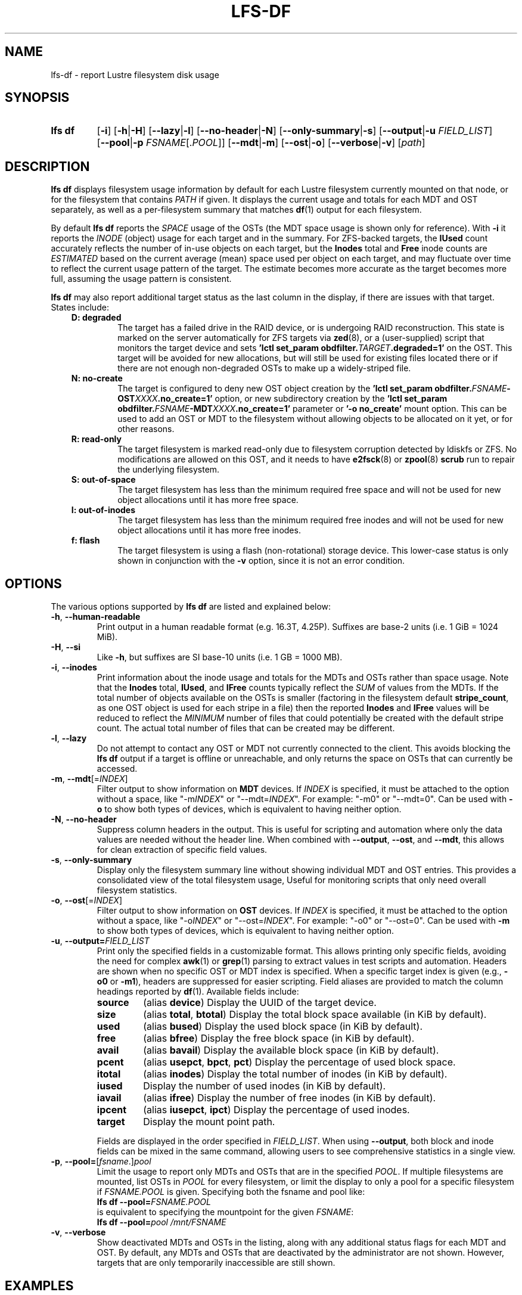 .TH LFS-DF 1 2024-08-15 Lustre "Lustre User Utilities"
.SH NAME
lfs-df \- report Lustre filesystem disk usage
.SH SYNOPSIS
.SY "lfs df"
.RB [ -i ]
.RB [ -h | -H ]
.RB [ --lazy | -l ]
.RB [ --no-header | -N ]
.RB [ --only-summary | -s ]
.RB [ --output | -u
.IR FIELD_LIST ]
.RB [ --pool | -p
.IR FSNAME [. POOL ]]
.RB [ --mdt | -m ]
.RB [ --ost | -o ]
.RB [ --verbose | -v ]
.RI [ path ]
.YS
.SH DESCRIPTION
.B lfs df
displays filesystem usage information by default for each Lustre
filesystem currently mounted on that node, or for the filesystem
that contains
.I PATH
if given. It displays the current usage and totals for each MDT and
OST separately, as well as a per-filesystem summary that matches
.BR df (1)
output for each filesystem.
.PP
By default
.B lfs df
reports the
.I SPACE
usage of the OSTs (the MDT space usage is shown only for reference).  With
.B -i
it reports the
.I INODE
(object) usage for each target and in the summary.  For ZFS-backed
targets, the
.B IUsed
count accurately reflects the number of in-use objects on each target,
but the
.B Inodes
total and
.B Free
inode counts are
.I ESTIMATED
based on the current average (mean) space used per object on each target,
and may fluctuate over time to reflect the current usage pattern of
the target.  The estimate becomes more accurate as the target becomes
more full, assuming the usage pattern is consistent.
.PP
.B lfs df
may also report additional target status as the last column in the
display, if there are issues with that target.  States include:
.RS 0.3i
.TP
.B D: degraded
The target has a failed drive in the RAID device, or is undergoing
RAID reconstruction.  This state is marked on the server automatically
for ZFS targets via
.BR zed (8),
or a (user-supplied) script that monitors the target device and sets
.BI "'lctl set_param obdfilter." TARGET ".degraded=1'"
on the OST.  This target will be avoided for new allocations, but
will still be used for existing files located there or if there are
not enough non-degraded OSTs to make up a widely-striped file.
.TP
.B N: no-create
The target is configured to deny new OST object creation by the
.BI "'lctl set_param obdfilter." FSNAME -OST XXXX ".no_create=1'"
option, or new subdirectory creation by the
.BI "'lctl set_param obdfilter." FSNAME -MDT XXXX ".no_create=1'"
parameter or
.B '-o no_create'
mount option.  This can be used to add an OST or MDT to the filesystem
without allowing objects to be allocated on it yet, or for other reasons.
.TP
.B R: read-only
The target filesystem is marked read-only due to filesystem
corruption detected by ldiskfs or ZFS.  No modifications are
allowed on this OST, and it needs to have
.BR e2fsck (8)
or
.BR zpool (8) " scrub"
run to repair the underlying filesystem.
.TP
.B S: out-of-space
The target filesystem has less than the minimum required free space and
will not be used for new object allocations until it has more free space.
.TP
.B I: out-of-inodes
The target filesystem has less than the minimum required free inodes and
will not be used for new object allocations until it has more free inodes.
.TP
.B f: flash
The target filesystem is using a flash (non-rotational) storage device.
This lower-case status is only shown in conjunction with the
.B -v
option, since it is not an error condition.
.RE
.SH OPTIONS
The various options supported by
.B lfs df
are listed and explained below:
.TP
.BR -h ", " --human-readable
Print output in a human readable format (e.g. 16.3T, 4.25P).
Suffixes are base-2 units (i.e. 1 GiB = 1024 MiB).
.TP
.BR -H ", " --si
Like
.BR -h ,
but suffixes are SI base-10 units (i.e. 1 GB = 1000 MB).
.TP
.BR -i ", " --inodes
Print information about the inode usage and totals for the MDTs and
OSTs rather than space usage.  Note that the
.B Inodes
total,
.BR IUsed ,
and
.B IFree
counts typically reflect the
.I SUM
of values from the MDTs.  If the total number of objects available
on the OSTs is smaller (factoring in the filesystem default
.BR stripe_count ,
as one OST object is used for each stripe in a file)
then the reported
.B Inodes
and
.B IFree
values will be reduced to reflect the
.I MINIMUM
number of files that could potentially be created with the default
stripe count.  The actual total number of files that can be created
may be different.
.TP
.BR -l ", " --lazy
Do not attempt to contact any OST or MDT not currently connected to
the client.  This avoids blocking the
.B lfs df
output if a target is offline or unreachable, and only returns the
space on OSTs that can currently be accessed.
.TP
.BR -m ", " --mdt "[="\fIINDEX\fR]
Filter output to show information on
.B MDT
devices. If
.I INDEX
is specified, it must be attached to the option without a space, like "-m\fIINDEX\fR" or "--mdt=\fIINDEX\fR".
For example: "-m0" or "--mdt=0".
Can be used with
.BR -o
to show both types of devices, which is equivalent to having neither option.
.TP
.BR -N ", " --no-header
Suppress column headers in the output. This is useful for scripting and
automation where only the data values are needed without the header line.
When combined with
.BR --output ,
.BR --ost ", and " --mdt ,
this allows for clean extraction of specific field values.
.TP
.BR -s ", " --only-summary
Display only the filesystem summary line without showing individual MDT and
OST entries. This provides a consolidated view of the total filesystem usage,
Useful for monitoring scripts that only need overall filesystem statistics.
.TP
.BR -o ", " --ost "[="\fIINDEX\fR]
Filter output to show information on
.B OST
devices. If
.I INDEX
is specified, it must be attached to the option without a space, like "-o\fIINDEX\fR" or "--ost=\fIINDEX\fR".
For example: "-o0" or "--ost=0".
Can be used with
.BR -m
to show both types of devices, which is equivalent to having neither option.
.TP
.BR -u ", " --output= \fIFIELD_LIST\fR
Print only the specified fields in a customizable format.
This allows printing only specific fields, avoiding the need for complex
.BR awk (1)
or
.BR grep (1)
parsing to extract values in test scripts and automation.
Headers are shown when no specific OST or MDT index is specified.
When a specific target index is given
(e.g.,
.B -o0
or
.BR -m1 ),
headers are suppressed for easier scripting.
Field aliases are provided to match the column
headings reported by
.BR df (1).
Available fields include:
.RS
.TP
.B source
(alias
.BR device )
Display the UUID of the target device.
.TP
.B size
(alias
.BR total ", " btotal )
Display the total block space available (in KiB by default).
.TP
.B used
(alias
.BR bused )
Display the used block space (in KiB by default).
.TP
.B free
(alias
.BR bfree )
Display the free block space (in KiB by default).
.TP
.B avail
(alias
.BR bavail )
Display the available block space (in KiB by default).
.TP
.B pcent
(alias
.BR usepct ", " bpct ", " pct )
Display the percentage of used block space.
.TP
.B itotal
(alias
.BR inodes )
Display the total number of inodes (in KiB by default).
.TP
.B iused
Display the number of used inodes (in KiB by default).
.TP
.B iavail
(alias
.BR ifree )
Display the number of free inodes (in KiB by default).
.TP
.B ipcent
(alias
.BR iusepct ", " ipct )
Display the percentage of used inodes.
.TP
.B target
Display the mount point path.
.RE
.IP
Fields are displayed in the order specified in
.IR FIELD_LIST .
When using
.BR --output ,
both block and inode fields can be mixed in the same command, allowing
users to see comprehensive statistics in a single view.
.TP
.BR -p ", " --pool= [ \fIfsname\fR .] \fIpool\fR
Limit the usage to report only MDTs and OSTs that are in the specified
.IR POOL .
If multiple filesystems are mounted, list OSTs in
.I POOL
for every filesystem, or limit the display to only a pool for a
specific filesystem if
.I FSNAME.POOL
is given.  Specifying both the fsname and pool like:
.br
.BI "lfs df --pool=" FSNAME.POOL
.br
is equivalent to specifying the mountpoint for the given
.IR FSNAME :
.br
.BI "lfs df --pool=" "pool /mnt/FSNAME"
.TP
.BR -v ", " --verbose
Show deactivated MDTs and OSTs in the listing, along with any
additional status flags for each MDT and OST.  By default, any
MDTs and OSTs that are deactivated by the administrator are not shown.
However, targets that are only temporarily inaccessible are still shown.
.SH EXAMPLES
Lists space usage per OST and MDT for the
.B testfs
filesystem in human readable format:
.RS
.EX
.B # lfs df -hv /mnt/testfs
UUID                 bytes  Used   Avail Use% Mounted on
testfs-MDT0000_UUID  13.0G  1.2G   11.0G  10% /testfs[MDT:0]
testfs-OST0000_UUID   3.6T  2.9T  585.7G  84% /testfs[OST:0]
testfs-OST0001_UUID   3.6T  3.1T  472.5G  87% /testfs[OST:1] D
testfs-OST0002_UUID   3.6T  3.0T  570.3G  84% /testfs[OST:2] DR
OST0003           : inactive device
testfs-OST0006_UUID   5.4T  4.9T  417.8G  92% /testfs[OST:3]
.P
filesystem_summary:  16.2T 13.8T    2.0T  88% /testfs
.EE
.RE
.PP
The above example output shows that
.B OST0003
is currently temporarily inactive or offline, while
.B OST0004
and
.B OST0005
are not shown at all, either because they are marked permanently offline
by the administrator (via
.BR "lctl set_param -P osc.testfs-OST000[45].active=0" )
or they were never added to the filesystem.  The
.B testfs-OST0001
and
.B testfs-OST0002
targets are currently marked
.BR D egraded
(perhaps they both share the same underlying storage controller),
while
.B testfs-OST0002
is also marked
.BR R ead-only,
after detecting non-recoverable corruption in the backing filesystem.
.PP
List inode usage per OST and MDT for all mounted Lustre filesystems:
.RS
.EX
.B # lfs df -iH
UUID                Inodes  IUsed  IFree IUse% Mounted on
testfs-MDT0000_UUID 932.2k 884.6k  47.6k  95% /testfs[MDT:0]
testfs-OST0000_UUID 267.5k 179.6k  87.8k  67% /testfs[OST:0]
testfs-OST0001_UUID 268.9k 173.5k  95.4k  64% /testfs[OST:1] D
testfs-OST0002_UUID 267.5k 169.6k  97.9k  63% /testfs[OST:2] DR
OST0003           : inactive device
testfs-OST0006_UUID 426.1k 377.4k  48.7k  88% /testfs[OST:3]
.P
filesystem_summary: 932.1k 884.6k  47.6k  95% /testfs
.EE
.RE
.PP
List space usage for only the
.B ssd
pool of the
.B testfs
filesystem:
.RS
.EX
.B # lfs df --pool ssd /mnt/testfs
.EE
.RE
.PP
List all MDTs and OSTs for the
.B testfs
filesystem, even if not currently connected:
.RS
.EX
.B # lfs df -v /mnt/testfs
.EE
.RE
.PP
List space usage for only OST index 1 of the
.B testfs
filesystem:
.RS
.EX
.B # lfs df -o1 /mnt/testfs
.EE
.RE
.PP
Display custom fields showing both block and inode statistics:
.RS
.EX
.B # lfs df --output=source,size,used,itotal,iused -h /mnt/lustre
UUID                       bytes        Used      Inodes       IUsed
lustre-MDT0000_UUID       122.1M        1.6M       97.7K         275
lustre-OST0000_UUID       305.8M        1.4M       97.7K         302
lustre-OST0001_UUID       305.8M        1.4M       97.7K         302
\&
filesystem_summary:       611.5M        2.7M       97.7K         275
.EE
.RE
.PP
Display only available space and usage percentages:
.RS
.EX
.B # lfs df --output=source,avail,pcent,iavail,ipcent /mnt/lustre
UUID                   Available Use%       IFree IUse%
lustre-MDT0000_UUID       112156   2%       99725   1%
lustre-OST0000_UUID       284544   1%       99698   1%
lustre-OST0001_UUID       284544   1%       99698   1%
\&
filesystem_summary:       569088   1%       99725   1%
.EE
.RE
.PP
Display filesystem summary with custom field order:
.RS
.EX
.B # lfs df --output=pcent,avail,used,size,target /mnt/lustre
Use%   Available        Used   1K-blocks  Mounted on
  2%      112156        1664      125056  /mnt/lustre[MDT:0]
  1%      284544        1400      313104  /mnt/lustre[OST:0]
  1%      284544        1400      313104  /mnt/lustre[OST:1]
.P
  1%      569088        2800      626208  /mnt/lustre
.EE
.RE
.PP
Single field output with headers (all targets):
.RS
.EX
.B # lfs df --output=avail /mnt/lustre
Available
    112156
    284544
    284544
.P
    569088
.EE
.RE
.PP
Multiple field output with headers:
.RS
.EX
.B # lfs df --output=source,avail /mnt/lustre
UUID                   Available
lustre-MDT0000_UUID       112156
lustre-OST0000_UUID       284544
lustre-OST0001_UUID       284544
.P
filesystem_summary:       569088
.EE
.RE
.PP
Multiple field output without headers and filesystem summary:
.RS
.EX
.B # lfs df --output=source,avail --no-header /mnt/lustre
lustre-MDT0000_UUID       112156
lustre-OST0000_UUID       284544
lustre-OST0001_UUID       284544
.EE
.RE
.PP
OST available space without headers (useful for finding minimum):
.RS
.EX
.B # lfs df --output=avail --no-header -o /mnt/lustre
     284544
     284544
.EE
.RE
.PP
Single field for target OST1 (no headers, ideal for scripting):
.RS
.EX
.B # lfs df --output=avail --ost=1 /mnt/lustre
     284544
.EE
.RE
.PP
Display only the filesystem summary:
.RS
.EX
.B # lfs df --only-summary /mnt/lustre
filesystem_summary:       626208        2800      569088   1%  /mnt/lustre
.EE
.RE
.SH AVAILABILITY
.B lfs df
is part of the
.BR lustre (7)
filesystem package since release 1.4.0
.\" Added in commit 1.3.4-1130-g113303973e
.SH SEE ALSO
.BR lfs (1),
.BR lustre (7)
